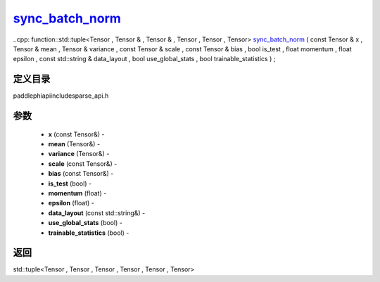 .. _cn_api_paddle_experimental_sparse_sync_batch_norm_:

sync_batch_norm_
-------------------------------

..cpp: function::std::tuple<Tensor , Tensor & , Tensor & , Tensor , Tensor , Tensor> sync_batch_norm_ ( const Tensor & x , Tensor & mean , Tensor & variance , const Tensor & scale , const Tensor & bias , bool is_test , float momentum , float epsilon , const std::string & data_layout , bool use_global_stats , bool trainable_statistics ) ;

定义目录
:::::::::::::::::::::
paddle\phi\api\include\sparse_api.h

参数
:::::::::::::::::::::
	- **x** (const Tensor&) - 
	- **mean** (Tensor&) - 
	- **variance** (Tensor&) - 
	- **scale** (const Tensor&) - 
	- **bias** (const Tensor&) - 
	- **is_test** (bool) - 
	- **momentum** (float) - 
	- **epsilon** (float) - 
	- **data_layout** (const std::string&) - 
	- **use_global_stats** (bool) - 
	- **trainable_statistics** (bool) - 

返回
:::::::::::::::::::::
std::tuple<Tensor , Tensor , Tensor , Tensor , Tensor , Tensor>

